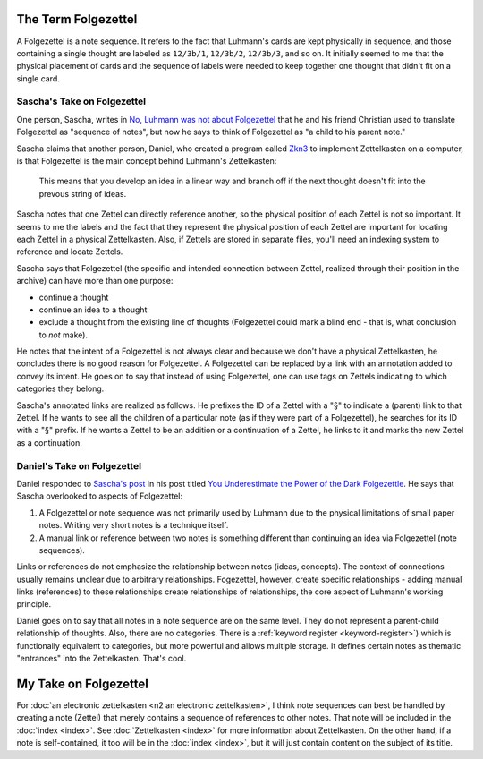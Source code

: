 ####################
The Term Folgezettel
####################

A Folgezettel is a note sequence. It refers to the fact that Luhmann's cards are kept physically in sequence, and those containing a single thought are labeled as ``12/3b/1``, ``12/3b/2``, ``12/3b/3``, and so on. It initially seemed to me that the physical placement of cards and the sequence of labels were needed to keep together one thought that didn't fit on a single card.

****************************
Sascha's Take on Folgezettel
****************************

One person, Sascha, writes in `No, Luhmann was not about Folgezettel <http://zettelkasten.de/posts/luhmann-folgezettel-truth/>`_ that he and his friend Christian used to translate Folgezettel as "sequence of notes", but now he says to think of Folgezettel as "a child to his parent note."

Sascha claims that another person, Daniel, who created a program called `Zkn3 <http://zettelkasten.danielluedecke.de/en/index.php>`_ to implement Zettelkasten on a computer, is that Folgezettel is the main concept behind Luhmann's Zettelkasten:

    This means that you develop an idea in a linear way and branch off if the next thought doesn't fit into the prevous string of ideas.

Sascha notes that one Zettel can directly reference another, so the physical position of each Zettel is not so important. It seems to me the labels and the fact that they represent the physical position of each Zettel are important for locating each Zettel in a physical Zettelkasten. Also, if Zettels are stored in separate files, you'll need an indexing system to reference and locate Zettels.

Sascha says that Folgezettel (the specific and intended connection between Zettel, realized through their position in the archive) can have more than one purpose:

* continue a thought
* continue an idea to a thought
* exclude a thought from the existing line of thoughts (Folgezettel could mark a blind end - that is, what conclusion to *not* make).

He notes that the intent of a Folgezettel is not always clear and because we don't have a physical Zettelkasten, he concludes there is no good reason for Folgezettel. A Folgezettel can be replaced by a link with an annotation added to convey its intent. He goes on to say that instead of using Folgezettel, one can use tags on Zettels indicating to which categories they belong.

Sascha's annotated links are realized as follows. He prefixes the ID of a Zettel with a "§" to indicate a (parent) link to that Zettel. If he wants to see all the children of a particular note (as if they were part of a Folgezettel), he searches for its ID with a "§" prefix. If he wants a Zettel to be an addition or a continuation of a Zettel, he links to it and marks the new Zettel as a continuation.

****************************
Daniel's Take on Folgezettel
****************************

Daniel responded to `Sascha's post <http://zettelkasten.de/posts/luhmann-folgezettel-truth/>`_ in his post titled `You Underestimate the Power of the Dark Folgezettle <https://strengejacke.wordpress.com/2015/11/01/you-underestimate-the-power-of-the-dark-folgezettel/>`_. He says that Sascha overlooked to aspects of Folgezettel:

#. A Folgezettel or note sequence was not primarily used by Luhmann due to the physical limitations of small paper notes. Writing very short notes is a technique itself.
#. A manual link or reference between two notes is something different than continuing an idea via Folgezettel (note sequences).

Links or references do not emphasize the relationship between notes (ideas, concepts). The context of connections usually remains unclear due to arbitrary relationships. Fogezettel, however, create specific relationships - adding manual links (references) to these relationships create relationships of relationships, the core aspect of Luhmann's working principle.

Daniel goes on to say that all notes in a note sequence are on the same level. They do not represent a parent-child relationship of thoughts. Also, there are no categories. There is a :ref:`keyword register <keyword-register>`) which is functionally equivalent to categories, but more powerful and allows multiple storage. It defines certain notes as thematic "entrances" into the Zettelkasten. That's cool.

######################
My Take on Folgezettel
######################

For :doc:`an electronic zettelkasten <n2 an electronic zettelkasten>`, I think note sequences can best be handled by creating a note (Zettel) that merely contains a sequence of references to other notes. That note will be included in the :doc:`index <index>`. See :doc:`Zettelkasten <index>` for more information about Zettelkasten. On the other hand, if a note is self-contained, it too will be in the :doc:`index <index>`, but it will just contain content on the subject of its title.
